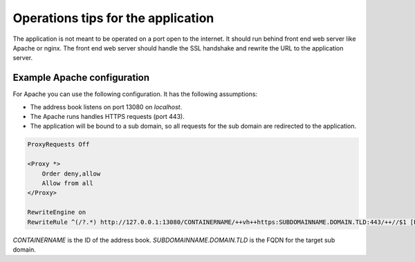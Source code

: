 .. _operations:

===================================
Operations tips for the application
===================================

The application is not meant to be operated on a port open to the internet.
It should run behind front end web server like Apache or nginx.
The front end web server should handle the SSL handshake and rewrite the URL
to the application server.

Example Apache configuration
============================

For Apache you can use the following configuration.
It has the following assumptions:

* The address book listens on port 13080 on `localhost`.
* The Apache runs handles HTTPS requests (port 443).
* The application will be bound to a sub domain, so all requests for the sub
  domain are redirected to the application.

.. code::

    ProxyRequests Off

    <Proxy *>
        Order deny,allow
        Allow from all
    </Proxy>

    RewriteEngine on
    RewriteRule ^(/?.*) http://127.0.0.1:13080/CONTAINERNAME/++vh++https:SUBDOMAINNAME.DOMAIN.TLD:443/++//$1 [P,L]


`CONTAINERNAME` is the ID of the address book.
`SUBDOMAINNAME.DOMAIN.TLD` is the FQDN for the target sub domain.
